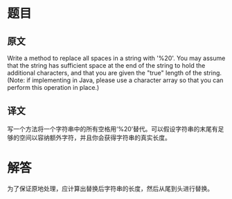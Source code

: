 
* 题目
** 原文
Write a method to replace all spaces in a string with '%20'. You may assume that the string has sufficient space at the end of the string to hold the additional characters, and that you are given the "true" length of the string. (Note: if implementing in Java, please use a character array so that you can perform this operation in place.)

** 译文
写一个方法将一个字符串中的所有空格用‘%20’替代。可以假设字符串的末尾有足够的空间以容纳额外字符，并且你会获得字符串的真实长度。

* 解答
为了保证原地处理，应计算出替换后字符串的长度，然后从尾到头进行替换。
